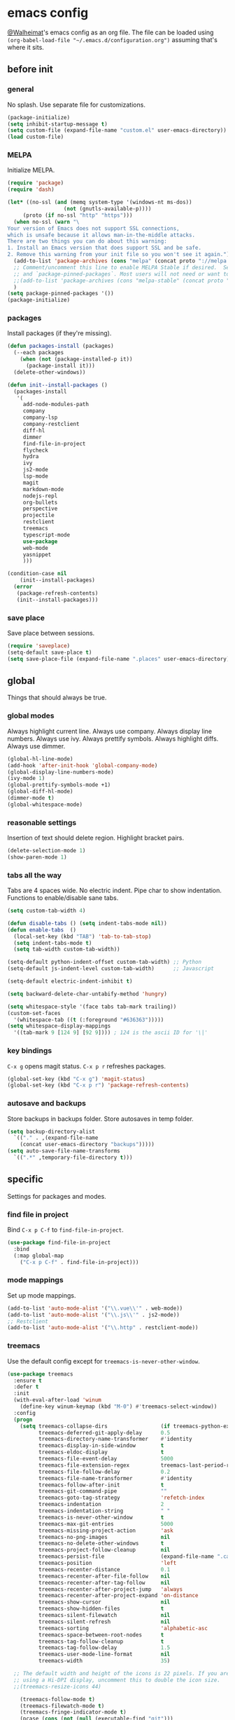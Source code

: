 * emacs config
[[https://gitlab.com/Walheimat][@Walheimat]]'s emacs config as an org file.
The file can be loaded using =(org-babel-load-file "~/.emacs.d/configuration.org")= assuming that's where it sits.
** before init
*** general
No splash. Use separate file for customizations.
#+BEGIN_SRC emacs-lisp
(package-initialize)
(setq inhibit-startup-message t)
(setq custom-file (expand-file-name "custom.el" user-emacs-directory))
(load custom-file)
#+END_SRC
*** MELPA
Initialize MELPA.
#+BEGIN_SRC emacs-lisp
(require 'package)
(require 'dash)

(let* ((no-ssl (and (memq system-type '(windows-nt ms-dos))
                  (not (gnutls-available-p))))
     (proto (if no-ssl "http" "https")))
  (when no-ssl (warn "\
Your version of Emacs does not support SSL connections,
which is unsafe because it allows man-in-the-middle attacks.
There are two things you can do about this warning:
1. Install an Emacs version that does support SSL and be safe.
2. Remove this warning from your init file so you won't see it again."))
  (add-to-list 'package-archives (cons "melpa" (concat proto "://melpa.org/packages/")) t)
  ;; Comment/uncomment this line to enable MELPA Stable if desired.  See `package-archive-priorities`
  ;; and `package-pinned-packages`. Most users will not need or want to do this.
  ;;(add-to-list 'package-archives (cons "melpa-stable" (concat proto "://stable.melpa.org/packages/")) t)
  )
(setq package-pinned-packages '())
(package-initialize)
#+END_SRC
*** packages
Install packages (if they're missing).
#+BEGIN_SRC emacs-lisp
(defun packages-install (packages)
  (--each packages
    (when (not (package-installed-p it))
      (package-install it)))
  (delete-other-windows))

(defun init--install-packages ()
  (packages-install
   '(
     add-node-modules-path
     company
     company-lsp
     company-restclient
     diff-hl
     dimmer
     find-file-in-project
     flycheck
     hydra
     ivy
     js2-mode
     lsp-mode
     magit
     markdown-mode
     nodejs-repl
     org-bullets
     perspective
     projectile
     restclient
     treemacs
     typescript-mode
     use-package
     web-mode
     yasnippet
     )))

(condition-case nil
    (init--install-packages)
  (error
   (package-refresh-contents)
   (init--install-packages)))
#+END_SRC

*** save place
Save place between sessions.
#+BEGIN_SRC emacs-lisp
(require 'saveplace)
(setq-default save-place t)
(setq save-place-file (expand-file-name ".places" user-emacs-directory))
#+END_SRC
** global
Things that should always be true.
*** global modes
Always highlight current line. Always use company. Always display line numbers. Always use ivy. Always prettify symbols. Always highlight diffs. Always use dimmer.
#+BEGIN_SRC emacs-lisp
(global-hl-line-mode)
(add-hook 'after-init-hook 'global-company-mode)
(global-display-line-numbers-mode)
(ivy-mode 1)
(global-prettify-symbols-mode +1)
(global-diff-hl-mode)
(dimmer-mode t)
(global-whitespace-mode)
#+END_SRC
*** reasonable settings
Insertion of text should delete region. Highlight bracket pairs.
#+BEGIN_SRC emacs-lisp
(delete-selection-mode 1)
(show-paren-mode 1)
#+END_SRC
*** tabs all the way
Tabs are 4 spaces wide. No electric indent. Pipe char to show indentation. Functions to enable/disable sane tabs.
#+BEGIN_SRC emacs-lisp
(setq custom-tab-width 4)

(defun disable-tabs () (setq indent-tabs-mode nil))
(defun enable-tabs  ()
  (local-set-key (kbd "TAB") 'tab-to-tab-stop)
  (setq indent-tabs-mode t)
  (setq tab-width custom-tab-width))

(setq-default python-indent-offset custom-tab-width) ;; Python
(setq-default js-indent-level custom-tab-width)      ;; Javascript

(setq-default electric-indent-inhibit t)

(setq backward-delete-char-untabify-method 'hungry)

(setq whitespace-style '(face tabs tab-mark trailing))
(custom-set-faces
  '(whitespace-tab ((t (:foreground "#636363")))))
(setq whitespace-display-mappings
  '((tab-mark 9 [124 9] [92 9]))) ; 124 is the ascii ID for '\|'
#+END_SRC
*** key bindings
=C-x g= opens magit status.
=C-x p r= refreshes packages.
#+BEGIN_SRC emacs-lisp
(global-set-key (kbd "C-x g") 'magit-status)
(global-set-key (kbd "C-x p r") 'package-refresh-contents)
#+END_SRC
*** autosave and backups
Store backups in backups folder. Store autosaves in temp folder.
#+BEGIN_SRC emacs-lisp
(setq backup-directory-alist
  `(("." . ,(expand-file-name
    (concat user-emacs-directory "backups")))))
(setq auto-save-file-name-transforms
  `((".*" ,temporary-file-directory t)))
#+END_SRC
** specific
Settings for packages and modes.
*** find file in project
Bind =C-x p C-f= to =find-file-in-project=.
#+BEGIN_SRC emacs-lisp
(use-package find-file-in-project
  :bind
  (:map global-map
    ("C-x p C-f" . find-file-in-project)))
#+END_SRC
*** mode mappings
Set up mode mappings.
#+BEGIN_SRC emacs-lisp
(add-to-list 'auto-mode-alist '("\\.vue\\'" . web-mode))
(add-to-list 'auto-mode-alist '("\\.js\\'" . js2-mode))
;; Restclient
(add-to-list 'auto-mode-alist '("\\.http" . restclient-mode))
#+END_SRC
*** treemacs
Use the default config except for =treemacs-is-never-other-window=.
#+BEGIN_SRC emacs-lisp
(use-package treemacs
  :ensure t
  :defer t
  :init
  (with-eval-after-load 'winum
    (define-key winum-keymap (kbd "M-0") #'treemacs-select-window))
  :config
  (progn
    (setq treemacs-collapse-dirs                 (if treemacs-python-executable 3 0)
          treemacs-deferred-git-apply-delay      0.5
          treemacs-directory-name-transformer    #'identity
          treemacs-display-in-side-window        t
          treemacs-eldoc-display                 t
          treemacs-file-event-delay              5000
          treemacs-file-extension-regex          treemacs-last-period-regex-value
          treemacs-file-follow-delay             0.2
          treemacs-file-name-transformer         #'identity
          treemacs-follow-after-init             t
          treemacs-git-command-pipe              ""
          treemacs-goto-tag-strategy             'refetch-index
          treemacs-indentation                   2
          treemacs-indentation-string            " "
          treemacs-is-never-other-window         t
          treemacs-max-git-entries               5000
          treemacs-missing-project-action        'ask
          treemacs-no-png-images                 nil
          treemacs-no-delete-other-windows       t
          treemacs-project-follow-cleanup        nil
          treemacs-persist-file                  (expand-file-name ".cache/treemacs-persist" user-emacs-directory)
          treemacs-position                      'left
          treemacs-recenter-distance             0.1
          treemacs-recenter-after-file-follow    nil
          treemacs-recenter-after-tag-follow     nil
          treemacs-recenter-after-project-jump   'always
          treemacs-recenter-after-project-expand 'on-distance
          treemacs-show-cursor                   nil
          treemacs-show-hidden-files             t
          treemacs-silent-filewatch              nil
          treemacs-silent-refresh                nil
          treemacs-sorting                       'alphabetic-asc
          treemacs-space-between-root-nodes      t
          treemacs-tag-follow-cleanup            t
          treemacs-tag-follow-delay              1.5
          treemacs-user-mode-line-format         nil
          treemacs-width                         35)

  ;; The default width and height of the icons is 22 pixels. If you are
  ;; using a Hi-DPI display, uncomment this to double the icon size.
  ;;(treemacs-resize-icons 44)

    (treemacs-follow-mode t)
    (treemacs-filewatch-mode t)
    (treemacs-fringe-indicator-mode t)
    (pcase (cons (not (null (executable-find "git")))
               (not (null treemacs-python-executable)))
      (`(t . t)
        (treemacs-git-mode 'deferred))
      (`(t . _)
        (treemacs-git-mode 'simple))))
  :bind
    (:map global-map
        ("M-0"       . treemacs-select-window)
        ("C-x t 1"   . treemacs-delete-other-windows)
        ("C-x t t"   . treemacs)
        ("C-x t B"   . treemacs-bookmark)
        ("C-x t C-t" . treemacs-find-file)
        ("C-x t M-t" . treemacs-find-tag)))

(use-package treemacs-projectile
  :after treemacs projectile
  :ensure t)

(use-package treemacs-icons-dired
  :after treemacs dired
  :ensure t
  :config (treemacs-icons-dired-mode))

(use-package treemacs-magit
  :after treemacs magit
  :ensure t)

(use-package treemacs-persp
  :after treemacs persp-mode
  :ensure t
  :config (treemacs-set-scope-type 'Perspectives))
(treemacs)
#+END_SRC
*** flycheck
Make flycheck understand newer eslint.
**** override finding eslint
Eslint configs can be found using a file, not a directory.
#+BEGIN_SRC emacs-lisp
(require 'flycheck)
(defun flycheck-eslint-config-exists-p ()
  "Whether there is a valid eslint config for the current buffer."
  (let* ((executable (flycheck-find-checker-executable 'javascript-eslint))
         (exitcode (and executable (call-process executable nil nil nil
                                                 "--print-config" ".eslintrc"))))
    (eq exitcode 0)))
#+END_SRC
**** load eslint/tslint from local node_module
Use the locally installed eslint/tslint.
#+BEGIN_SRC emacs-lisp
(defun my/use-eslint-from-node-modules ()
  (let* ((root (locate-dominating-file
                (or (buffer-file-name) default-directory)
                "node_modules"))
         (eslint
          (and root
               (expand-file-name "node_modules/.bin/eslint"
                               root))))
    (when (and eslint (file-executable-p eslint))
      (setq-local flycheck-javascript-eslint-executable eslint))))

(defun my/use-tslint-from-node-modules ()
  (let* ((root (locate-dominating-file
                (or (buffer-file-name) default-directory)
                "node_modules"))
         (tslint
          (and root
               (expand-file-name "node_modules/.bin/tslint"
                                 root))))
    (when (and tslint (file-executable-p tslint))
      (setq-local flycheck-typescript-tslint-executable tslint))))

(add-hook 'flycheck-mode-hook #'my/use-eslint-from-node-modules)
(add-hook 'flycheck-mode-hook #'my/use-tslint-from-node-modules)
#+END_SRC
*** org mode
**** Make org-mode look nicer
Use bullets mode and make the ellipses bendy arrows.
#+BEGIN_SRC emacs-lisp
(add-hook 'org-mode-hook (lambda() (org-bullets-mode t)))
(setq org-ellipsis "↷")
#+END_SRC
**** Make org-mode log with notes
When a =TODO= is =DONE= log a note.
#+BEGIN_SRC emacs-lisp
(setq org-log-done 'note)
#+END_SRC
*** js2 mode
Enable Flycheck and disable internal checker.
#+BEGIN_SRC emacs-lisp
(setq-default js2-show-parse-errors nil)
(setq-default js2-strict-missing-semi-warning nil)
(add-hook 'js2-mode-hook (lambda () (flycheck-mode 1)))
(add-hook 'js2-mode-hook 'enable-tabs)
#+END_SRC
*** web mode
Web mode uses flycheck with tslint enabled.
#+BEGIN_SRC emacs-lisp
(add-hook 'web-mode-hook (lambda () (flycheck-mode 1)))
(with-eval-after-load 'flycheck
  (flycheck-add-mode 'typescript-tslint 'web-mode)
  (flycheck-add-mode 'css-csslint 'web-mode))
(add-hook 'web-mode-hook 'enable-tabs)
#+END_SRC
*** lsp
**** use lsp in web-mode
Use lsp in web mode (for vetur).
#+BEGIN_SRC emacs-lisp
(add-hook 'web-mode-hook 'lsp)
#+END_SRC
**** disable snippets
Not sure this is necessary
#+BEGIN_SRC emacs-lisp
(setq lsp-enable-snippet nil)
#+END_SRC
*** theme
Use dracula for now.
#+BEGIN_SRC emacs-lisp
(load-theme 'dracula t)
#+END_SRC
*** typescript mode
Enable flycheck and sane tabs.
#+BEGIN_SRC emacs-lisp
(add-hook 'typescript-mode-hook (lambda () (flycheck-mode 1)))
(add-hook 'typescript-mode-hook 'enable-tabs)
#+END_SRC
*** dimmer
Make dimmed frames a bit dimmer.
#+BEGIN_SRC emacs-lisp
(require 'dimmer)
(setq dimmer-fraction 0.5)
(dimmer-configure-org)
(dimmer-configure-magit)
(dimmer-configure-hydra)
#+END_SRC
